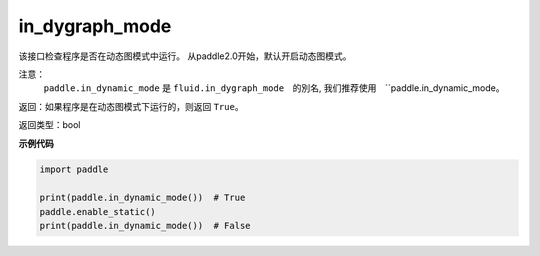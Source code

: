 .. _cn_api_fluid_in_dygraph_mode:

in_dygraph_mode
-------------------------------

.. py:function:: paddle.in_dynamic_mode()




该接口检查程序是否在动态图模式中运行。
从paddle2.0开始，默认开启动态图模式。

注意：
    ``paddle.in_dynamic_mode`` 是 ``fluid.in_dygraph_mode``　的別名, 
    我们推荐使用　``paddle.in_dynamic_mode。

返回：如果程序是在动态图模式下运行的，则返回 ``True``。

返回类型：bool

**示例代码**

.. code-block:: python

    import paddle

    print(paddle.in_dynamic_mode())  # True
    paddle.enable_static()
    print(paddle.in_dynamic_mode())  # False

